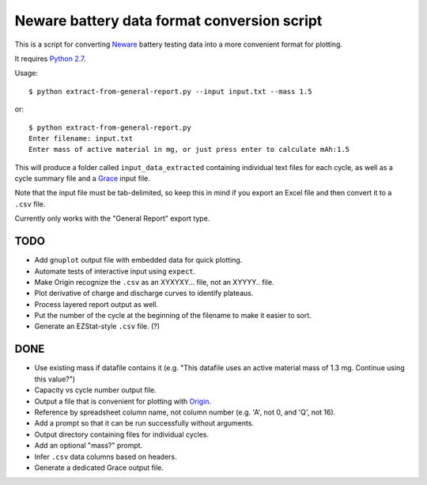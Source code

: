 .. -*- coding: utf-8 -*-

============================================
Neware battery data format conversion script
============================================

This is a script for converting `Neware`_ battery testing data into a more convenient format for plotting.

It requires `Python 2.7`_.

Usage::

    $ python extract-from-general-report.py --input input.txt --mass 1.5

or::

    $ python extract-from-general-report.py
    Enter filename: input.txt
    Enter mass of active material in mg, or just press enter to calculate mAh:1.5

This will produce a folder called ``input_data_extracted`` containing individual text files for each cycle,
as well as a cycle summary file and a `Grace`_ input file.

Note that the input file must be tab-delimited,
so keep this in mind if you export an Excel file and then convert it to a ``.csv`` file.

Currently only works with the "General Report" export type.
    
----
TODO
----

- Add ``gnuplot`` output file with embedded data for quick plotting.
- Automate tests of interactive input using ``expect``.
- Make Origin recognize the ``.csv`` as an XYXYXY... file, not an XYYYY.. file.
- Plot derivative of charge and discharge curves to identify plateaus.
- Process layered report output as well.
- Put the number of the cycle at the beginning of the filename to make it easier to sort.
- Generate an EZStat-style ``.csv`` file. (?)

----
DONE
----

- Use existing mass if datafile contains it (e.g. "This datafile uses an active material mass of 1.3 mg. Continue using this value?")
- Capacity vs cycle number output file.
- Output a file that is convenient for plotting with `Origin`_.
- Reference by spreadsheet column name, not column number (e.g. 'A', not 0, and 'Q', not 16).
- Add a prompt so that it can be run successfully without arguments.
- Output directory containing files for individual cycles.
- Add an optional "mass?" prompt.
- Infer ``.csv`` data columns based on headers.
- Generate a dedicated Grace output file.

.. _Neware: http://www.newarebattery.com/index.php/service-and-software/software-and-download
.. _Python 2.7: https://www.python.org/downloads/
.. _Origin: http://originlab.com/
.. _Grace: http://plasma-gate.weizmann.ac.il/Grace/
